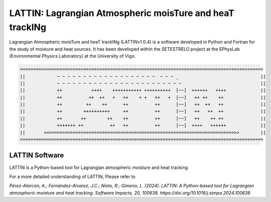 
LATTIN: Lagrangian Atmospheric moisTure and heaT trackINg
=================================
Lagrangian Atmospheric moisTure and heaT trackINg (LATTINv1.0.4) is a software developed in Python and Fortran
for the study of moisture and heat sources. It has been developed within the 
SETESTRELO project at the EPhysLab (Environmental Physics Laboratory) at the University of Vigo. 


.. code-block:: none

   ============================================================================================
   ||            ~ ~ ~ ~ ~ ~ ~ ~ ~ ~ ~ ~ ~ ~ ~ ~ ~ ~ ~  ~ ~ ~ _                               ||
   ||            ~ ~ ~ ~ ~ ~ ~ ~ ~ ~ ~ ~ ~ ~ ~ ~ ~ ~ ~ ~ ~ ~ ~ ~                              ||
   ||            ++           ++++    +++++++++++ ++++++++++  [~~]  ++++++   ++++             ||
   ||            ++          ++  ++   +   ++    + +   ++   +  [~~]   ++ ++    ++              ||
   ||            ++         ++    ++      ++          ++      [~~]   ++  ++   ++              ||
   ||            ++        ++++++++++     ++          ++      [~~]   ++   ++  ++              ||
   ||            ++       ++        ++    ++          ++      [~~]   ++    ++ ++              ||
   ||            +++++++ ++          ++   ++          ++      [~~]  ++++   ++++++             ||
   ||       <<======================================================================>>        ||
   ============================================================================================

LATTIN Software
------------------------------------

.. image:: _static/LogoV1.png
   :alt: Logo de TROVA
   :align: center
   :width: 400px


LATTIN is a Python-based tool for Lagrangian atmospheric moisture and heat tracking


For a more detailed understanding of LATTIN, Please refer to 

`Pérez-Alarcón, A.; Fernández-Alvarez, J.C.; Nieto, R.; Gimeno, L. (2024). LATTIN: A Python-based tool for Lagrangian atmospheric moisture and heat tracking. Software Impacts, 20, 100638. https://doi.org/10.1016/j.simpa.2024.100638`

